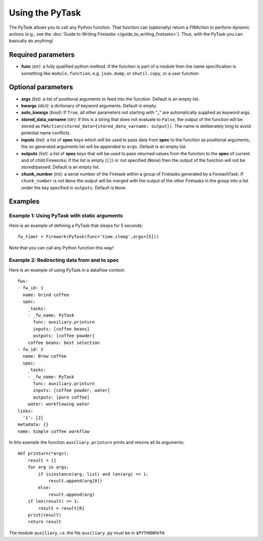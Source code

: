 ================
Using the PyTask
================

The PyTask allows you to call any Python function. That function can (optionally) return a *FWAction* to perform dynamic actions (e.g., see the :doc:`Guide to Writing Firetasks </guide_to_writing_firetasks>`). Thus, with the PyTask you can basically do anything!

Required parameters
===================

* **func** *(str)*: a fully qualified python method. If the function is part 
  of a module then the name specification is something like ``module.function``,
  e.g. ``json.dump``, or ``shutil.copy``, or a user function.

Optional parameters
===================

* **args** *(list)*: a list of positional arguments to feed into the function. Default is an empty list.
* **kwargs** *(dict)*: a dictionary of keyword arguments. Default is empty.
* **auto_kwargs** *(bool)*: If ``True``, all other parameters not starting with
  "_" are automatically supplied as keyword args.
* **stored_data_varname** *(str)*: If this is a string that does not evaluate
  to ``False``, the output of the function will be stored as 
  ``FWAction(stored_data={stored_data_varname: output})``. 
  The name is deliberately long to avoid potential name conflicts.
* **inputs** *(list)*: a list of **spec** keys which will be used to pass 
  data from **spec** to the function as positional arguments; the so generated
  arguments list will be appended to ``args``. Default is an empty list.
* **outputs** *(list)*: a list of **spec** keys that will be used to pass
  returned values from the function to the **spec** of current and of child
  Fireworks; If the list is empty (``[]``) or not specified (``None``) then the
  output of the function will not be stored/passed. Default is an empty list.
* **chunk_number** *(int)*: a serial number of the Firetask within a group 
  of Firetasks generated by a ForeachTask. If ``chunk_number`` is not ``None``
  the output will be merged with the output of the other Firetasks in the group
  into a list under the key specified in ``outputs``. Default is ``None``.


Examples
========

Example 1: Using PyTask with static arguments
---------------------------------------------

Here is an example of defining a PyTask that sleeps for 5 seconds::

    fw_timer = Firework(PyTask(func='time.sleep',args=[5]))

Note that you can call any Python function this way!


Example 2: Redirecting data from and to **spec** 
------------------------------------------------

Here is an example of using PyTask in a dataflow context::

    fws:
    - fw_id: 1
      name: Grind coffee
      spec:
        _tasks:
        - _fw_name: PyTask
          func: auxiliary.printurn
          inputs: [coffee beans]
          outputs: [coffee powder]
        coffee beans: best selection
    - fw_id: 2
      name: Brew coffee
      spec:
        _tasks:
        - _fw_name: PyTask
          func: auxiliary.printurn
          inputs: [coffee powder, water]
          outputs: [pure coffee]
        water: workflowing water
    links:
      '1': [2]
    metadata: {}
    name: Simple coffee workflow

In this example the function ``auxiliary.printurn`` prints and returns all 
its arguments::

    def printurn(*args):
        result = []
        for arg in args:
            if isinstance(arg, list) and len(arg) == 1:
                result.append(arg[0])
            else:
                result.append(arg)
        if len(result) == 1:
            result = result[0]
        print(result)
        return result

The module ``auxiliary``, i.e. the file ``auxiliary.py`` must be in 
``$PYTHONPATH``.
